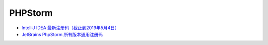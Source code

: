 PHPStorm
========

* `IntelliJ IDEA 最新注册码（截止到2019年5月4日） <https://blog.csdn.net/qq_35246620/article/details/80522720>`_
* `JetBrains PhpStorm 所有版本通用注册码 <https://9iphp.com/web/php/jetbrains-phpstorm-all-editions-universal-license-keys-collection.html>`_